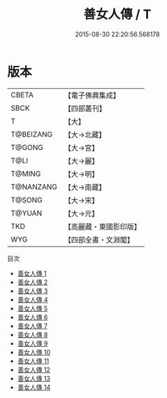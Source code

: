 #+TITLE: 善女人傳 / T

#+DATE: 2015-08-30 22:20:56.568178
* 版本
 |     CBETA|【電子佛典集成】|
 |      SBCK|【四部叢刊】  |
 |         T|【大】     |
 | T@BEIZANG|【大→北藏】  |
 |    T@GONG|【大→宮】   |
 |      T@LI|【大→麗】   |
 |    T@MING|【大→明】   |
 | T@NANZANG|【大→南藏】  |
 |    T@SONG|【大→宋】   |
 |    T@YUAN|【大→元】   |
 |       TKD|【高麗藏・東國影印版】|
 |       WYG|【四部全書・文淵閣】|
目次
 - [[file:KR6r0137_001.txt][善女人傳 1]]
 - [[file:KR6r0137_002.txt][善女人傳 2]]
 - [[file:KR6r0137_003.txt][善女人傳 3]]
 - [[file:KR6r0137_004.txt][善女人傳 4]]
 - [[file:KR6r0137_005.txt][善女人傳 5]]
 - [[file:KR6r0137_006.txt][善女人傳 6]]
 - [[file:KR6r0137_007.txt][善女人傳 7]]
 - [[file:KR6r0137_008.txt][善女人傳 8]]
 - [[file:KR6r0137_009.txt][善女人傳 9]]
 - [[file:KR6r0137_010.txt][善女人傳 10]]
 - [[file:KR6r0137_011.txt][善女人傳 11]]
 - [[file:KR6r0137_012.txt][善女人傳 12]]
 - [[file:KR6r0137_013.txt][善女人傳 13]]
 - [[file:KR6r0137_014.txt][善女人傳 14]]

